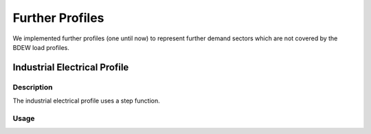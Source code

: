 ================
Further Profiles
================

We implemented further profiles (one until now) to represent further demand sectors which are not covered by the BDEW load profiles.

Industrial Electrical Profile
~~~~~~~~~~~~~~~~~~~~~~~~~~~~~

Description
+++++++++++

The industrial electrical profile uses a step function.

Usage
+++++
